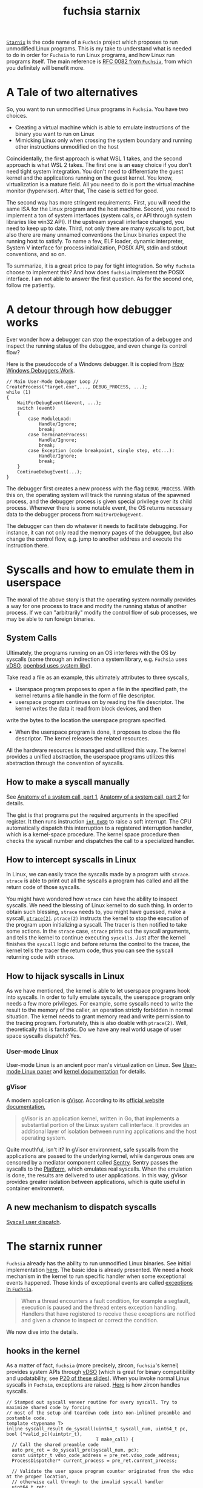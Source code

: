 :PROPERTIES:
:ID:       2746a3a7-22b2-4e8f-a547-58adec131c70
:END:
#+title: fuchsia starnix
#+filetags: :emulator:ptrace:debugging:kernel:zircon:starnix:wsl:fuchsia:

[[https://fuchsia.googlesource.com/fuchsia/+/refs/heads/main/src/proc/bin/starnix][~Starnix~]] is the code name of a ~Fuchsia~ project which proposes to run unmodified Linux programs.
This is my take to understand what is needed to do in order for ~Fuchsia~ to run Linux programs,
and how Linux run programs itself. The main reference is [[https://fuchsia.dev/fuchsia-src/contribute/governance/rfcs/0082_starnix][RFC 0082 from ~Fuchsia~]],
from which you definitely will benefit more.

* A Tale of two alternatives
So, you want to run unmodified Linux programs in ~Fuchsia~. You have two choices.

+ Creating a virtual machine which is able to emulate instructions of the binary you want to run on Linux
+ Mimicking Linux only when crossing the system boundary and running other instructions unmodified on the host

Coincidentally, the first approach is what WSL 1 takes, and the second approach is what WSL 2 takes.
The first one is an easy choice if you don't need tight system integration.
You don't need to differentiate the guest kernel and the applications running on the guest kernel.
You know, virtualization is a mature field. All you need to do is port the virtual machine monitor (hypervisor).
After that, The case is settled for good.

The second way has more stringent requirements. First, you will need the same ISA for the Linux program and the host machine.
Second, you need to implement a ton of system interfaces (system calls, or API through system libraries like win32 API).
If the upstream syscall interface changed, you need to
keep up to date. Third, not only there are many syscalls to port, but also there are many unnamed conventions the Linux binaries
expect the running host to satisfy. To name a few, ELF loader, dynamic interpreter, System V interface for process initialization,
POSIX API, stdin and stdout conventions, and so on.

To summarize, it is a great price to pay for tight integration. So why ~fuchsia~ choose to implement this?
And how does ~fuchsia~ implement the POSIX interface. I am not able to answer the first question.
As for the second one, follow me patiently.

* A detour through how debugger works

Ever wonder how a debugger can stop the expectation of a debuggee and inspect the running status of the debuggee,
and even change its control flow?

Here is the pseudocode of a Windows debugger. It is copied from [[https://www.microsoftpressstore.com/articles/article.aspx?p=2201303][How Windows Debuggers Work]].

#+begin_src C++
// Main User-Mode Debugger Loop //
CreateProcess("target.exe",..., DEBUG_PROCESS, ...);
while (1)
{
    WaitForDebugEvent(&event, ...);
    switch (event)
    {
        case ModuleLoad:
            Handle/Ignore;
            break;
        case TerminateProcess:
            Handle/Ignore;
            break;
        case Exception (code breakpoint, single step, etc...):
            Handle/Ignore;
            break;
    }
    ContinueDebugEvent(...);
}
#+end_src

The debugger first creates a new process with the flag ~DEBUG_PROCESS~.
With this on, the operating system will track the running status of the spawned process,
and the debugger process is given special privilege over its child process.
Whenever there is some notable event, the OS returns necessary data to the debugger process
from ~WaitForDebugEvent~.

The debugger can then do whatever it needs to facilitate debugging. For instance,
it can not only read the memory pages of the debuggee,
but also change the control flow, e.g. jump to another address and execute the instruction there.

* Syscalls and how to emulate them in userspace
The moral of the above story is that the operating system normally provides a way for one process to
trace and modify the running status of another process. If we can "arbitrarily" modify the control flow
of sub processes, we may be able to run foreign binaries.

** System Calls
Ultimately, the programs running on an OS interferes with the OS by syscalls (some through an indirection a system library, e.g. ~Fuchsia~
uses [[https://en.wikipedia.org/wiki/VDSO][vDSO]], [[https://lwn.net/Articles/806776/][openbsd uses system libc]]).

Take read a file as an example, this ultimately attributes to three syscalls,
+ Userspace program proposes to open a file in the specified path, the kernel returns a file handle in the form of file descriptor.
+ userspace program continues on by reading the file descriptor. The kernel writes the data it read from block devices, and then
write the bytes to the location the userspace program specified.
+ When the userspace program is done, it proposes to close the file descriptor. The kernel releases the related resources.

All the hardware resources is managed and utilized this way. The kernel provides a unified abstraction, the userspace programs
utilizes this abstraction through the convention of syscalls.

** How to make a syscall manually
See [[https://lwn.net/Articles/604287/][Anatomy of a system call, part 1]], [[https://lwn.net/Articles/604515/][Anatomy of a system call, part 2]] for details.

The gist is that programs put the required arguments in the specified register. It then runs instruction [[https://stackoverflow.com/questions/1817577/what-does-int-0x80-mean-in-assembly-code][~int 0x80~]] to raise a soft interrupt.
The CPU automatically dispatch this interruption to a registered interruption handler, which is a kernel-space procedure.
The kernel space procedure then checks the syscall number and dispatches the call to a specialized handler.

** How to intercept syscalls in Linux
In Linux, we can easily trace the syscalls made by a program with ~strace~.
~strace~ is able to print out all the syscalls a program has called and all the return code of those syscalls.

You might have wondered how ~strace~ can have the ability to inspect syscalls. We need the blessing of Linux kernel to do such thing.
In order to obtain such blessing, ~strace~ needs to, you might have guessed,
make a syscall, [[https://linux.die.net/man/2/ptrace][~ptrace(2)~]]. ~ptrace(2)~ instructs the kernel to stop the execution of the program upon initializing a syscall.
The tracer is then notified to take some actions. In the ~strace~ case, ~strace~ prints out the syscall arguments, and
tells the kernel to continue executing ~syscalls~. Just after the kernel finishes the ~syscall~ logic and before returns the control to the tracee,
the kernel tells the tracer the return code, thus you can see the syscall returning code with ~strace~.

** How to hijack syscalls in Linux
As we have mentioned, the kernel is able to let userspace programs hook into syscalls.
In order to fully emulate syscalls, the userspace program only needs a few more privileges.
For example, some syscalls need to write the result to the memory of the caller, an operation strictly forbidden in normal situation.
The kernel needs to grant memory read and write permission to the tracing program. Fortunately, this is also doable with ~ptrace(2)~.
Well, theoretically this is fantastic. Do we have any real world usage of user space syscalls dispatch? Yes.

*** User-mode Linux
[[file:assets/images/obama-awards-obama-a-medal.jpg]]

User-mode Linux is an ancient poor man's virtualization on Linux. See [[https://www.usenix.org/conference/als-01/user-mode-linux][User-mode Linux paper]] and [[https://www.kernel.org/doc/html/latest/virt/uml/user_mode_linux_howto_v2.html][kernel documentation]] for details.

*** gVisor
A modern application is [[https://gvisor.dev/][gVisor]]. According to its [[https://gvisor.dev/docs/][official website documentation]],
#+begin_quote
gVisor is an application kernel, written in Go, that implements a substantial portion of the Linux system call interface. It provides an additional layer of isolation between running applications and the host operating system.
#+end_quote

Quite mouthful, isn't it? In gVisor environment, safe syscalls from the applications are passed to the underlying kernel,
while dangerous ones are censored by a mediator component called [[https://github.com/google/gvisor/tree/master/pkg/sentry][Sentry]].
Sentry passes the syscalls to the [[https://gvisor.dev/docs/architecture_guide/platforms/][Platform]], which emulates real syscalls. When the emulation is done, the results are
delivered to user applications. In this way, gVisor provides greater isolation between applications, which is quite useful in container environment.

** A new mechanism to dispatch syscalls
[[https://www.kernel.org/doc/html/latest/admin-guide/syscall-user-dispatch.html][Syscall user dispatch]].

* The starnix runner
~Fuchsia~ already has the ability to run unmodified Linux binaries. See initial implementation [[https://fuchsia-review.googlesource.com/c/fuchsia/+/485746][here]].
The basic idea is already presented. We need a hook mechanism in the kernel to run specific handler when some exceptional events happened.
Those kinds of exceptional events are called [[https://fuchsia.dev/fuchsia-src/concepts/kernel/exceptions][exceptions in ~Fuchsia~]].

#+begin_quote
When a thread encounters a fault condition, for example a segfault, execution
is paused and the thread enters exception handling. Handlers that have
registered to receive these exceptions are notified and given a chance to
inspect or correct the condition.
#+end_quote

We now dive into the details.

** hooks in the kernel
As a matter of fact, ~fuchsia~ (more precisely, zircon, ~fuchsia~'s kernel) provides system APIs through [[https://fuchsia.dev/fuchsia-src/concepts/kernel/vdso][vDSO]]
(which is great for binary compatibility and updatability, see [[https://xuzhongxing.github.io/201806fuchsia.pdf][P20 of these slides]]).
When you invoke normal Linux syscalls in ~Fuchsia~, exceptions are raised.
[[https://cs.opensource.google/fuchsia/fuchsia/+/main:zircon/kernel/lib/syscalls/syscalls.cc;l=89-111;drc=2f0879afeb5e5fba949dc377dcfd8c5ed21d9d76][Here]] is how zircon handles syscalls.

#+begin_src c++
// Stamped out syscall veneer routine for every syscall. Try to maximize shared code by forcing
// most of the setup and teardown code into non-inlined preamble and postamble code.
template <typename T>
inline syscall_result do_syscall(uint64_t syscall_num, uint64_t pc, bool (*valid_pc)(uintptr_t),
                                 T make_call) {
  // Call the shared preamble code
  auto pre_ret = do_syscall_pre(syscall_num, pc);
  const uintptr_t vdso_code_address = pre_ret.vdso_code_address;
  ProcessDispatcher* current_process = pre_ret.current_process;

  // Validate the user space program counter originated from the vdso at the proper location,
  // otherwise call through to the invalid syscall handler
  uint64_t ret;
  if (unlikely(!valid_pc(pc - vdso_code_address))) {
    ret = sys_invalid_syscall(syscall_num, pc, vdso_code_address);
  } else {
    // Per syscall inlined routine to marshall args appropriately
    ret = make_call(current_process);
  }

  // Call through to the shared postamble code
  return do_syscall_post(ret, syscall_num);
}
#+end_src

The line ~ret = sys_invalid_syscall(syscall_num, pc, vdso_code_address)~ saves the original syscall number, raises an exception.
Then the kernel would suspend current thread and notify the registered exception handler.

** handlers in the userspace
[[https://cs.opensource.google/fuchsia/fuchsia/+/main:src/proc/bin/starnix/runner.rs;l=69-152;drc=5744210c57bc34495941363f6ae1b7423483fe0b][Here]] is the code snippet copied from ~fuchsia~'s ~starnix~ runner.

#+begin_src rust
/// Runs the given task.
///
/// The task is expected to already have been started. This function listens to
/// the exception channel for the process (`exceptions`) and handles each
///  exception by:
///
///   - verifying that the exception represents a `ZX_EXCP_POLICY_CODE_BAD_SYSCALL`
///   - reading the thread's registers
///   - executing the appropriate syscall
///   - setting the thread's registers to their post-syscall values
///   - setting the exception state to `ZX_EXCEPTION_STATE_HANDLED`
///
/// Once this function has completed, the process' exit code (if one is available) can be read from
/// `process_context.exit_code`.
fn run_task(mut current_task: CurrentTask, exceptions: zx::Channel) -> Result<i32, Error> {
    let mut buffer = zx::MessageBuf::new();
    loop {
        read_channel_sync(&exceptions, &mut buffer)?;

        let info = as_exception_info(&buffer);
        assert!(buffer.n_handles() == 1);
        let exception = zx::Exception::from(buffer.take_handle(0).unwrap());

        if info.type_ != ZX_EXCP_POLICY_ERROR {
            info!("exception type: 0x{:x}", info.type_);
            exception.set_exception_state(&ZX_EXCEPTION_STATE_TRY_NEXT)?;
            continue;
        }

        let thread = exception.get_thread()?;
        assert!(
            thread.get_koid() == current_task.thread.get_koid(),
            "Exception thread did not match task thread."
        );

        let report = thread.get_exception_report()?;
        if report.context.synth_code != ZX_EXCP_POLICY_CODE_BAD_SYSCALL {
            info!("exception synth_code: {}", report.context.synth_code);
            exception.set_exception_state(&ZX_EXCEPTION_STATE_TRY_NEXT)?;
            continue;
        }

        let syscall_number = report.context.synth_data as u64;
        current_task.registers = thread.read_state_general_regs()?;

        let regs = &current_task.registers;
        let args = (regs.rdi, regs.rsi, regs.rdx, regs.r10, regs.r8, regs.r9);
        strace!(
            current_task,
            "{}({:#x}, {:#x}, {:#x}, {:#x}, {:#x}, {:#x})",
            SyscallDecl::from_number(syscall_number).name,
            args.0,
            args.1,
            args.2,
            args.3,
            args.4,
            args.5
        );
        match dispatch_syscall(&mut current_task, syscall_number, args) {
            Ok(SyscallResult::Exit(error_code)) => {
                strace!(current_task, "-> exit {:#x}", error_code);
                exception.set_exception_state(&ZX_EXCEPTION_STATE_THREAD_EXIT)?;
                return Ok(error_code);
            }
            Ok(SyscallResult::Success(return_value)) => {
                strace!(current_task, "-> {:#x}", return_value);
                current_task.registers.rax = return_value;
            }
            Ok(SyscallResult::SigReturn) => {
                // Do not modify the register state of the thread. The sigreturn syscall has
                // restored the proper register state for the thread to continue with.
                strace!(current_task, "-> sigreturn");
            }
            Err(errno) => {
                strace!(current_task, "!-> {}", errno);
                current_task.registers.rax = (-errno.value()) as u64;
            }
        }

        dequeue_signal(&mut current_task);
        thread.write_state_general_regs(current_task.registers)?;
        exception.set_exception_state(&ZX_EXCEPTION_STATE_HANDLED)?;
    }
}
#+end_src

Sans a few setup work (see elf loader, dynamic interpreter and process initialization below) and the actual dispatch logic,
this is how ~starnix~ runs unmodified Linux binaries. The ~starnix~ runner first set up an exception channel.
and then runs a loop in which it waits for any message from the exception channel.
When the data arrive at this channel, The runner first checks if this message is actually bad syscall exception.
If so, the runner acquires the current registers state, then dispatches the original
syscall number and its arguments to the user-defined functions. The actually implementations are scattered among different
files named ~syscalls.rs~. As an example, here is the link to [[https://cs.opensource.google/fuchsia/fuchsia/+/main:src/proc/bin/starnix/fs/socket/syscalls.rs;l=612-633][~sendto~]].

** For a Few Dollars More
Although I have mentioned how ~starnix~ intercepts and hijacks normal Linux syscalls. There are still quite
a few things omitted for Linux programs running normally.

*** More syscalls
There are [[https://filippo.io/linux-syscall-table/][quite a few syscalls]] to reimplement. Linux offers many syscalls, most of which require a reimplementation.
Some syscalls like ~gettimeofday~ need only stateless shims, while some require ~starnix~ to save state internally.
For example, you may not want other process to access your file descriptor.
When ~starnix~ opens a file on the Linux binaries' behave, it needs to keep track of the ownership of handles.
Some syscalls are performance critical. Any implementation needs careful measurement.
[[https://fuchsia.dev/fuchsia-src/contribute/governance/rfcs/0082_starnix#memory][Memory access]] is an example.

*** ELF Loader and Dynamic interpreter
Programs do not automagically run on a platform. The platform need to do a few setup work.
The first thing it needs to do is load the program from disk to memory.
The elf loader for ~fuchsia~ is implemented [[https://cs.opensource.google/fuchsia/fuchsia/+/main:src/proc/bin/starnix/loader.rs;drc=a447744ac172d77b4165342360c579a7fecb181b][here]].
To complicate things further, not all programs are self-contained. Some of them require a symbol resolution at runtime.
After the program is loaded into memory. Depending on whether the program has a ~PT_INTERP~ segment, the runner may run
the dynamic interpreter first. The interpreter resolves symbols in the dynamically-linked binaries and then
jumps to the entry point address (which is available from the auxiliary vector ~AT_ENTRY~, see below) of this program.

*** Process initialization
On Linux, the kernel does a few setup works for the programs which is quite different from the process initialization
logic of ~Fuchsia~. For example, the Linux kernel set up the stack for the binaries, and then push some auxiliary vector, environment variables, argv and argc
onto the stack (See [[https://gitlab.com/x86-psABIs/x86-64-ABI/-/blob/a0ea20c1a611e51891ea71687ba844abb86e987b/x86-64-ABI/low-level-sys-info.tex#L998][System V x86 psABIs]], [[https://lwn.net/Articles/630727/][How programs get run]] and [[https://lwn.net/Articles/631631/][How programs get run: ELF binaries]] for details),
while on ~Fuchsia~ leverages [[https://fuchsia.dev/fuchsia-src/concepts/process/program_loading#the_processargs_protocol][processargs protocol]] to pass initial environmental information to the binary.
The environmental information may be in a quite different format. Here is [[https://cs.opensource.google/fuchsia/fuchsia/+/main:src/proc/bin/starnix/loader.rs;l=229-242;drc=a447744ac172d77b4165342360c579a7fecb181b][the shim]] to this.

#+begin_src rust
    let stack = stack_base + (stack_size - 8);

    let creds = current_task.creds.read();
    let auxv = vec![
        (AT_UID, creds.uid as u64),
        (AT_EUID, creds.euid as u64),
        (AT_GID, creds.gid as u64),
        (AT_EGID, creds.egid as u64),
        (AT_BASE, interp_elf.map_or(0, |interp| interp.file_base as u64)),
        (AT_PAGESZ, *PAGE_SIZE),
        (AT_PHDR, main_elf.file_base.wrapping_add(main_elf.headers.file_header().phoff) as u64),
        (AT_PHNUM, main_elf.headers.file_header().phnum as u64),
        (AT_ENTRY, main_elf.vaddr_bias.wrapping_add(main_elf.headers.file_header().entry) as u64),
        (AT_SECURE, 0),
    ];
    let stack = populate_initial_stack(&stack_vmo, argv, environ, auxv, stack_base, stack)?;
#+end_src
It is immediately clear that what is populated to the initial stack from the parameter names.

*** Other conventions
There are many other implicit conventions Linux programs rely on.
For example, if you can't open stdout/stderr on your system, I expect more than 50% of the programs will crash immediately.

**** Posix compatibility
+ Many libraries
+ ~system(3)~
+ Posix threads

**** Linux standard base
+ Many libraries
+ [[https://en.wikipedia.org/wiki/Filesystem_Hierarchy_Standard][Filesystem Hierarchy Standard]]

*** Alien Interfaces
Some Interfaces are alien to ~Fuchsia~ (there are not any counterparts in ~fuchsia~).
These are the things which requires more consideration.
+ kill
+ Async Signal
+ Linux Futex

*** Performance

* Run Rabbit Run
** Android
Given all those hints on Android apex and [[https://source.android.com/devices/architecture/modular-system][Android's effort to modularize its system components]],
I wonder how long it will be till we have Android system components on ~Fuchsia~ and when the [[https://source.android.com/devices/tech/dalvik][ART]] runner will be ready.
